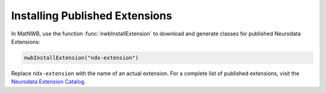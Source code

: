 Installing Published Extensions
-------------------------------

In MatNWB, use the function :func:`nwbInstallExtension` to download and generate classes
for published Neurodata Extensions:

.. code-block:: MATLAB

    nwbInstallExtension("ndx-extension")

Replace ``ndx-extension`` with the name of an actual extension. For a complete 
list of published extensions, visit the `Neurodata Extension Catalog <https://nwb-extensions.github.io>`_.
